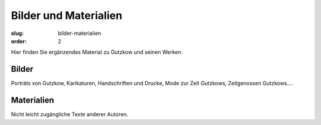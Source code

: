 Bilder und Materialien
======================

:slug: bilder-materialien
:order: 2

Hier finden Sie ergänzendes Material zu Gutzkow und seinen Werken.

Bilder
++++++

Porträts von Gutzkow, Karikaturen, Handschriften und Drucke, Mode zur Zeit Gutzkows, Zeitgenossen Gutzkows....

Materialien
+++++++++++

Nicht leicht zugängliche Texte anderer Autoren.
